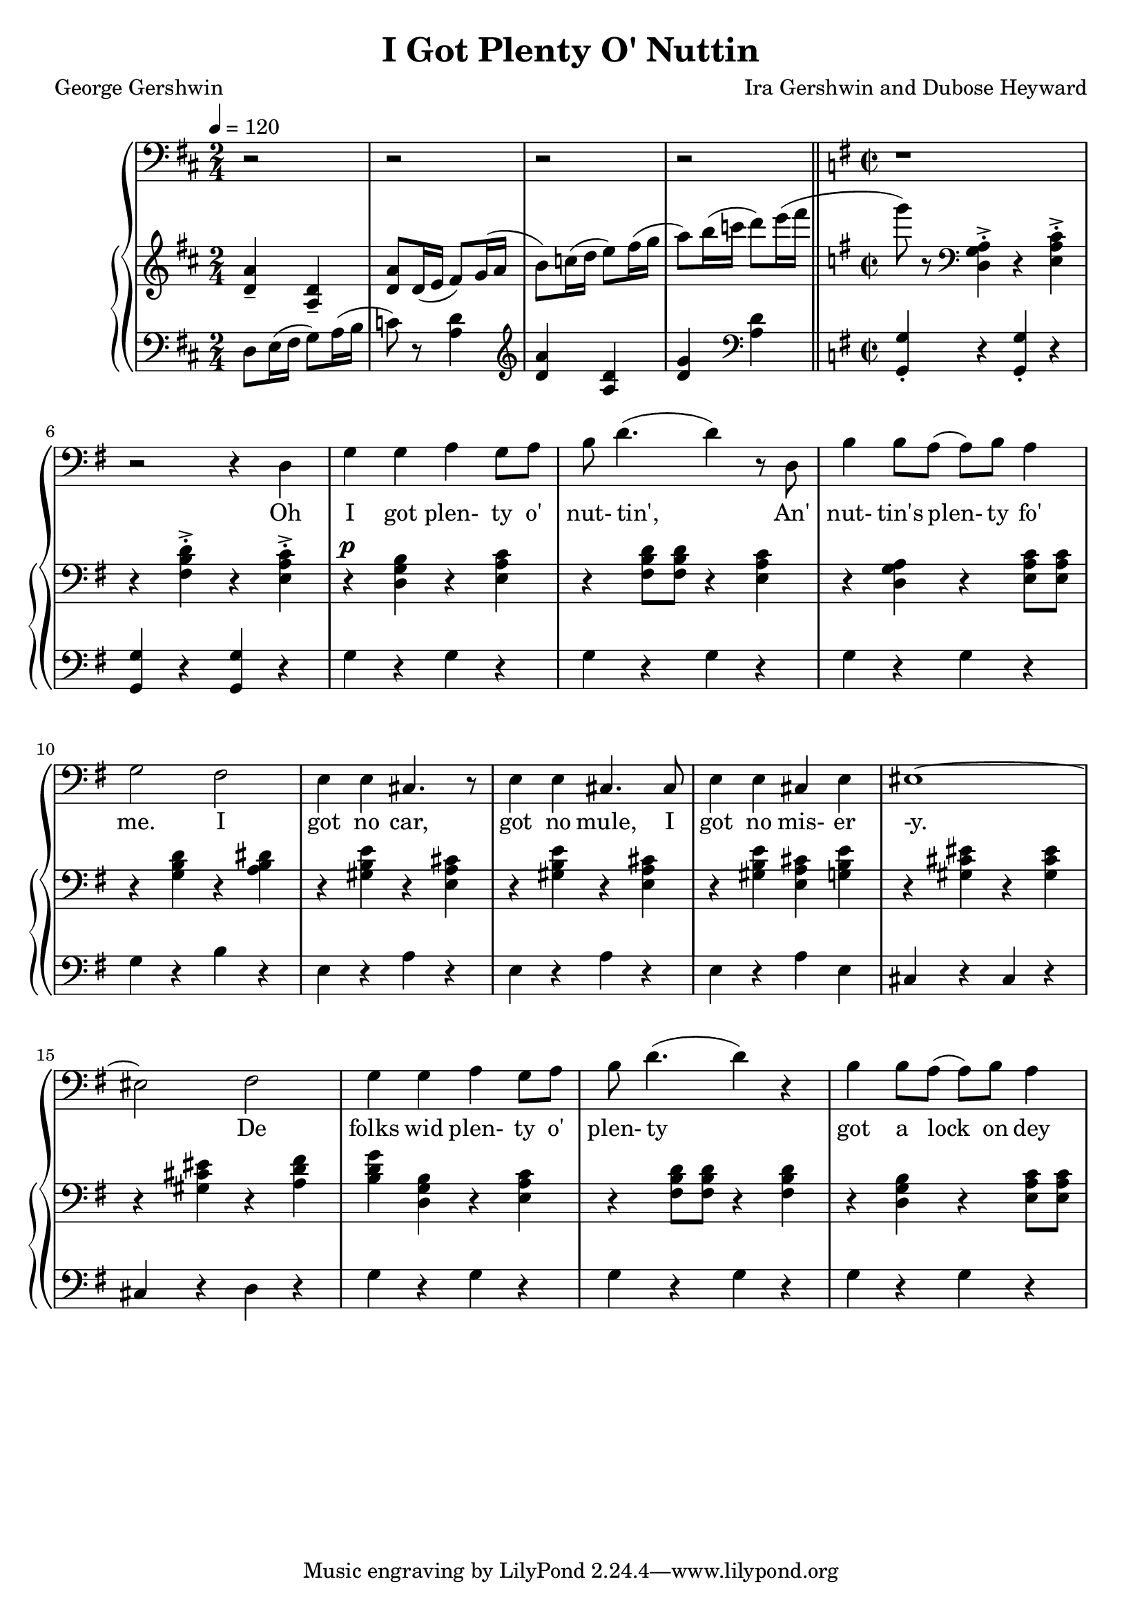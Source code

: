 \version "2.18.2"

global = {
  \time 2/4
  \key d \major
  \tempo 4 = 120
}

melody = \relative c {
  \global
  r2
  r2
  r2
  r2
  \bar "||" \key g \major \time 2/2
  r1 % 5
  r2 r4 d
  g4 g a g8 a
  b8 d4.(d4) r8 d,
  b'4 b8 a(a) b a4
  g2 fis % 10
  e4 e cis4. r8
  e4 e cis4. cis8
  e4 e cis e
  eis1 ~
  eis2 fis % 15
  g4 g a g8 a
  b8 d4.(d4) r
  b4 b8 a(a) b a4
}

treble = \relative c' {
  \global
  <d a'>4-- <a d>--
  <d a'>8 d16(e fis8) g16(a
  b8) c16(d e8) fis16(g
  a8) b16(c d8) e16(fis
  \bar "||" \key g \major \time 2/2
  g8) r8 \clef "bass" <d,,, g a>4-.-> r <e a c>-.-> % 5
  r4 <fis b d>-.-> r <e a c>-.->
  r4^\p <d g b> r <e a c>
  r4 <fis b d>8 q r4 <e a c>
  r4 <d g a> r <e a c>8 q
  r4 <g b d> r <a b dis> % 10
  r4 <gis b e> r <e a cis>
  r4 <gis b e> r <e a cis>
  r4 <gis b e> <e a cis> <g b e>
  r4 <gis cis eis> r q
  r4 q r <a d fis> % 15
  <b d g> <d, g b> r <e a c>
  r4 <fis b d>8 q r4 q
  r4 <d g b> r <e a c>8 q
}

bass = \relative c {
  \global
  d8 e16(fis g8) a16(b
  c8)r <a d>4
  \clef "treble" <d a'>4 <a d>
  <d g>4 \clef "bass" <a d>
  \bar "||" \key g \major \time 2/2
  <g, g'>4-. r q-. r % 5
  q4 r q r
  g'4 r g r
  g4 r g r
  g4 r g r
  g4 r b r % 10
  e,4 r a r
  e4 r a r
  e4 r a e
  cis4 r cis r
  cis4 r d r % 15
  g4 r g r
  g4 r g r
  g4 r g r
}

words = \lyricmode {
  Oh I got plen- ty o' nut- tin',
  An' nut- tin's plen- ty fo' me.
  I got no car, got no mule,
  I got no mis- er -y.
  De folks wid plen- ty o' plen- ty
  got a lock on dey
}

Mwords = \lyricmode {
}

\book {
  \header {
    title = "I Got Plenty O' Nuttin"
    composer = "Ira Gershwin and Dubose Heyward"
    poet = "George Gershwin"
  }

  \score {
    \context GrandStaff {
      <<
	\new Staff = melody {
          \clef "bass"
	  \melody
	}
	\addlyrics \words
	\context PianoStaff {
	  <<
	    \new Staff = treble {
	      \treble
	    }
	    \new Staff = bass {
	      \clef bass
	      \bass
	    }
	  >>
	}
      >>
    }
    \layout {}
  }

  \score {
    \context GrandStaff {
      <<
	\new Staff = melody {
	  \melody
	}
	\addlyrics \Mwords
	\context PianoStaff {
	  <<
	    \new Staff = treble {
	      \treble
	    }
	    \new Staff = bass {
	      \clef bass
	      \bass
	    }
	  >>
	}
      >>
    }
    \midi {}
  }
}
